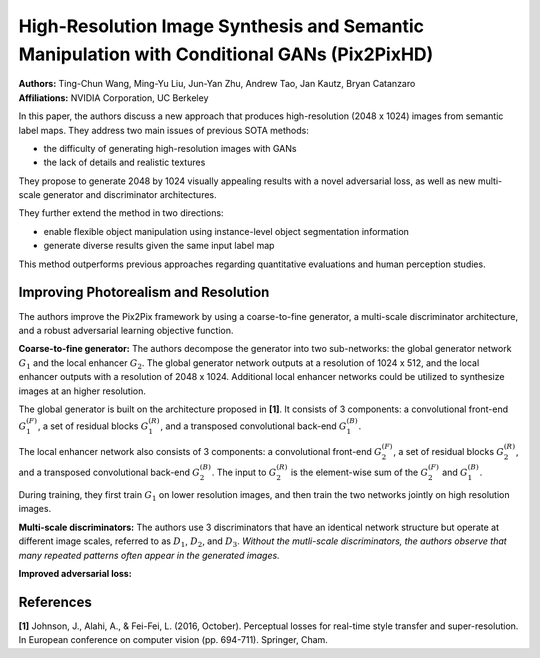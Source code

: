 High-Resolution Image Synthesis and Semantic Manipulation with Conditional GANs (Pix2PixHD)
=====================================

| **Authors:** Ting-Chun Wang, Ming-Yu Liu, Jun-Yan Zhu, Andrew Tao, Jan Kautz, Bryan Catanzaro
| **Affiliations:** NVIDIA Corporation, UC Berkeley

In this paper, the authors discuss a new approach that produces high-resolution (2048 x 1024) images from semantic label maps. They address two main issues of previous SOTA methods:

- the difficulty of generating high-resolution images with GANs
- the lack of details and realistic textures

They propose to generate 2048 by 1024 visually appealing results with a novel adversarial loss, as well as new multi-scale generator and discriminator architectures.

They further extend the method in two directions:

- enable flexible object manipulation using instance-level object segmentation information
- generate diverse results given the same input label map

This method outperforms previous approaches regarding quantitative evaluations and human perception studies.

Improving Photorealism and Resolution
-------------------------------------

The authors improve the Pix2Pix framework by using a coarse-to-fine generator, a multi-scale discriminator architecture, and a robust adversarial learning objective function.

.. image:: figures/high-res-img-syth-semantic-manipulation-cgan-1.png
   :width: 520pt

**Coarse-to-fine generator:** The authors decompose the generator into two sub-networks: the global generator network :math:`G_1` and the local enhancer :math:`G_2`. The global generator network outputs at a resolution of 1024 x 512, and the local enhancer outputs with a resolution of 2048 x 1024. Additional local enhancer networks could be utilized to synthesize images at an higher resolution.

The global generator is built on the architecture proposed in **[1]**. It consists of 3 components: a convolutional front-end :math:`G_1^{(F)}`, a set of residual blocks :math:`G_1^{(R)}`, and a transposed convolutional back-end :math:`G_1^{(B)}`.

The local enhancer network also consists of 3 components: a convolutional front-end :math:`G_2^{(F)}`, a set of residual blocks :math:`G_2^{(R)}`, and a transposed convolutional back-end :math:`G_2^{(B)}`. The input to :math:`G_2^{(R)}` is the element-wise sum of the :math:`G_2^{(F)}` and :math:`G_1^{(B)}`.

During training, they first train :math:`G_1` on lower resolution images, and then train the two networks jointly on high resolution images.

**Multi-scale discriminators:** The authors use 3 discriminators that have an identical network structure but operate at different image scales, referred to as :math:`D_1`, :math:`D_2`, and :math:`D_3`. *Without the mutli-scale discriminators, the authors observe that many repeated patterns often appear in the generated images.*

**Improved adversarial loss:**

References
-------------------------------------

**[1]** Johnson, J., Alahi, A., & Fei-Fei, L. (2016, October). Perceptual losses for real-time style transfer and super-resolution. In European conference on computer vision (pp. 694-711). Springer, Cham.
